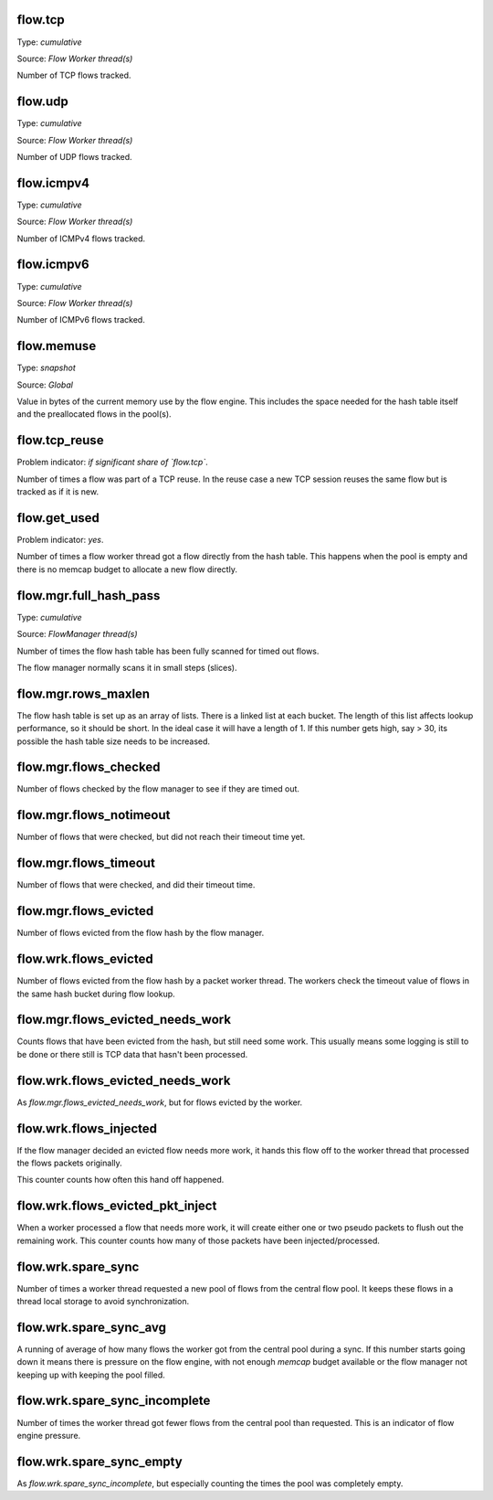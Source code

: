 flow.tcp
~~~~~~~~

Type: *cumulative*

Source: *Flow Worker thread(s)*

Number of TCP flows tracked.

flow.udp
~~~~~~~~

Type: *cumulative*

Source: *Flow Worker thread(s)*

Number of UDP flows tracked.

flow.icmpv4
~~~~~~~~~~~

Type: *cumulative*

Source: *Flow Worker thread(s)*

Number of ICMPv4 flows tracked.

flow.icmpv6
~~~~~~~~~~~

Type: *cumulative*

Source: *Flow Worker thread(s)*

Number of ICMPv6 flows tracked.

flow.memuse
~~~~~~~~~~~

Type: *snapshot*

Source: *Global*

Value in bytes of the current memory use by the flow engine. This includes the
space needed for the hash table itself and the preallocated flows in the pool(s).

flow.tcp_reuse
~~~~~~~~~~~~~~

Problem indicator: *if significant share of `flow.tcp`*.

Number of times a flow was part of a TCP reuse. In the reuse case a new TCP session
reuses the same flow but is tracked as if it is new.

flow.get_used
~~~~~~~~~~~~~

Problem indicator: *yes*.

Number of times a flow worker thread got a flow directly from the hash table. This
happens when the pool is empty and there is no memcap budget to allocate a new
flow directly.

flow.mgr.full_hash_pass
~~~~~~~~~~~~~~~~~~~~~~~

Type: *cumulative*

Source: *FlowManager thread(s)*

Number of times the flow hash table has been fully scanned for timed out flows.

The flow manager normally scans it in small steps (slices).

flow.mgr.rows_maxlen
~~~~~~~~~~~~~~~~~~~~

The flow hash table is set up as an array of lists. There is a linked list at
each bucket. The length of this list affects lookup performance, so it should
be short. In the ideal case it will have a length of 1. If this number gets
high, say > 30, its possible the hash table size needs to be increased.

flow.mgr.flows_checked
~~~~~~~~~~~~~~~~~~~~~~

Number of flows checked by the flow manager to see if they are timed out.

flow.mgr.flows_notimeout
~~~~~~~~~~~~~~~~~~~~~~~~

Number of flows that were checked, but did not reach their timeout time yet.

flow.mgr.flows_timeout
~~~~~~~~~~~~~~~~~~~~~~~~

Number of flows that were checked, and did their timeout time.

flow.mgr.flows_evicted
~~~~~~~~~~~~~~~~~~~~~~

Number of flows evicted from the flow hash by the flow manager.

flow.wrk.flows_evicted
~~~~~~~~~~~~~~~~~~~~~~

Number of flows evicted from the flow hash by a packet worker thread. The
workers check the timeout value of flows in the same hash bucket during
flow lookup.

flow.mgr.flows_evicted_needs_work
~~~~~~~~~~~~~~~~~~~~~~~~~~~~~~~~~

Counts flows that have been evicted from the hash, but still need some work.
This usually means some logging is still to be done or there still is TCP
data that hasn't been processed.

flow.wrk.flows_evicted_needs_work
~~~~~~~~~~~~~~~~~~~~~~~~~~~~~~~~~

As `flow.mgr.flows_evicted_needs_work`, but for flows evicted by the worker.

flow.wrk.flows_injected
~~~~~~~~~~~~~~~~~~~~~~~

If the flow manager decided an evicted flow needs more work, it hands this
flow off to the worker thread that processed the flows packets originally.

This counter counts how often this hand off happened.

flow.wrk.flows_evicted_pkt_inject
~~~~~~~~~~~~~~~~~~~~~~~~~~~~~~~~~

When a worker processed a flow that needs more work, it will create either
one or two pseudo packets to flush out the remaining work. This counter
counts how many of those packets have been injected/processed.

flow.wrk.spare_sync
~~~~~~~~~~~~~~~~~~~

Number of times a worker thread requested a new pool of flows from the central
flow pool. It keeps these flows in a thread local storage to avoid synchronization.

flow.wrk.spare_sync_avg
~~~~~~~~~~~~~~~~~~~~~~~

A running of average of how many flows the worker got from the central pool during
a sync. If this number starts going down it means there is pressure on the flow
engine, with not enough `memcap` budget available or the flow manager not keeping
up with keeping the pool filled.

flow.wrk.spare_sync_incomplete
~~~~~~~~~~~~~~~~~~~~~~~~~~~~~~

Number of times the worker thread got fewer flows from the central pool than
requested. This is an indicator of flow engine pressure.

flow.wrk.spare_sync_empty
~~~~~~~~~~~~~~~~~~~~~~~~~

As `flow.wrk.spare_sync_incomplete`, but especially counting the times the pool was
completely empty.


